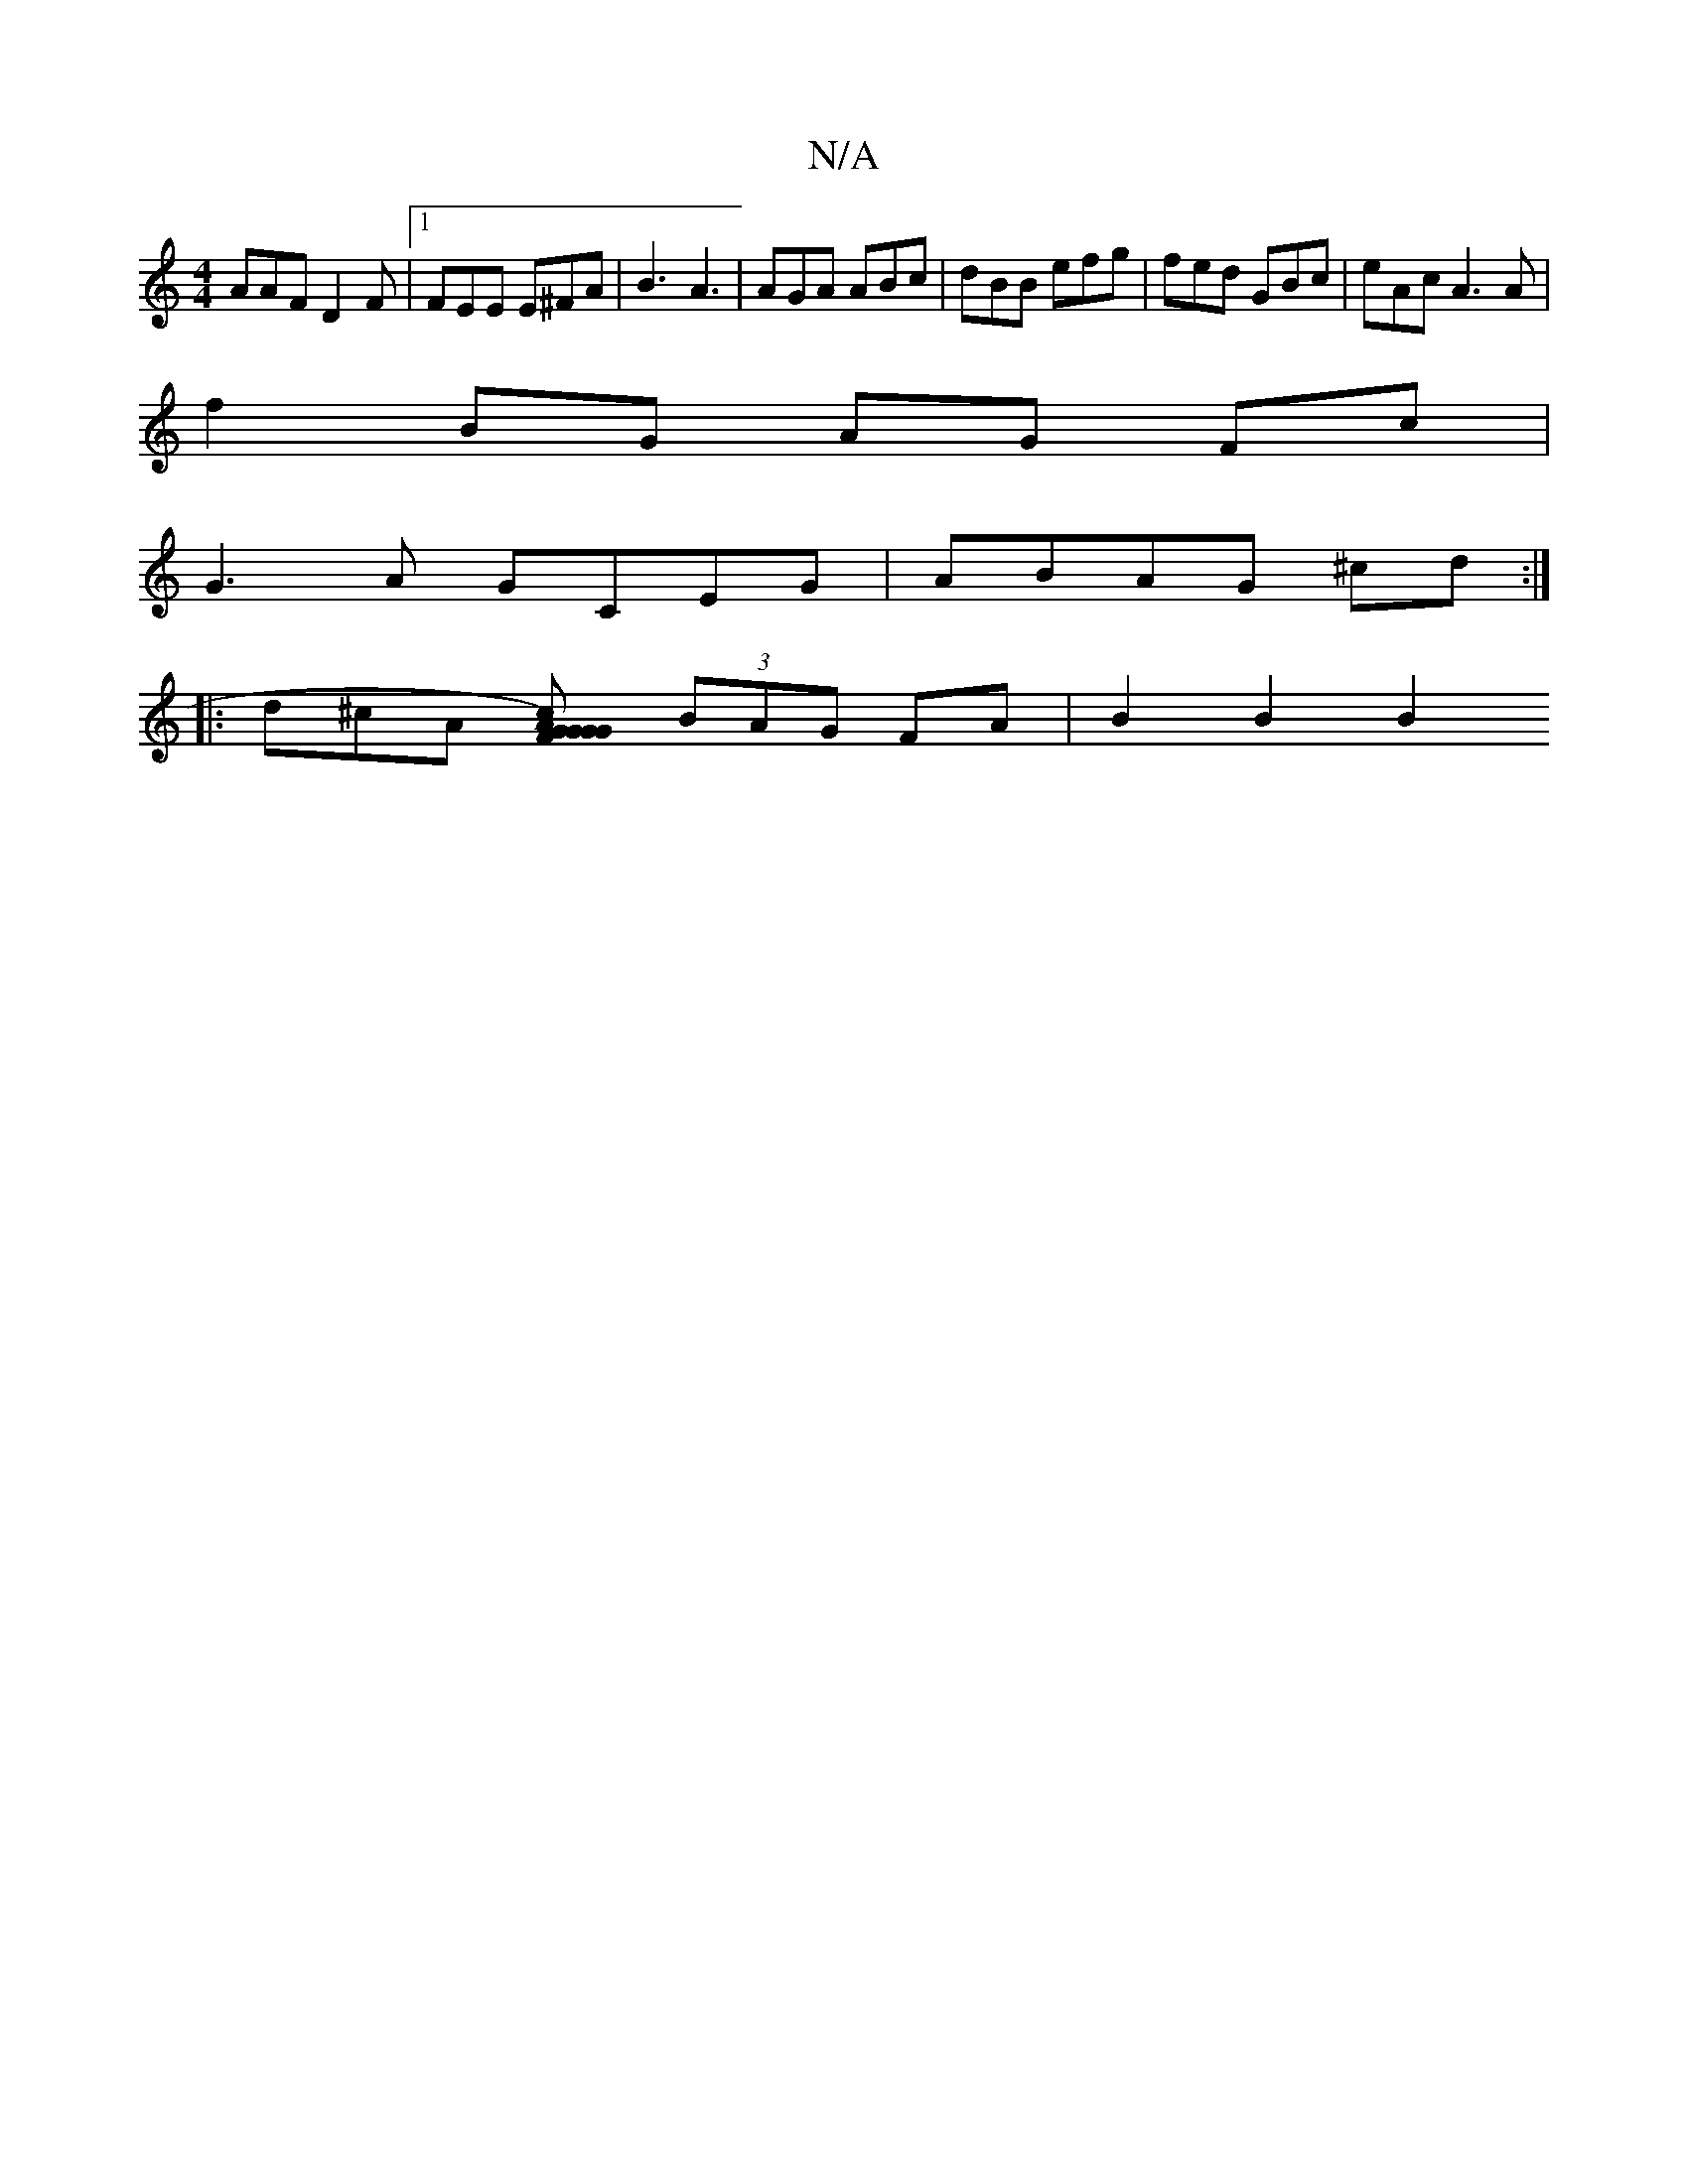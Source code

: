 X:1
T:N/A
M:4/4
R:N/A
K:Cmajor
AAF D2F|1 FEE E^FA|B3A3 | AGA ABc|dBB efg|fed GBc|eAc A3 A|
f2 BG AG Fc|
G3A GCEG|ABAG ^cd:|
|:d^cA [G2`G2)|{c}G{G}AF "G"F2|F2 E2D4|D4cG| GABA G2 B2|"^D"{A}BA2G "Bm"F2| D8|:[M:6/8] (3BAG FA | B2 B2 B2